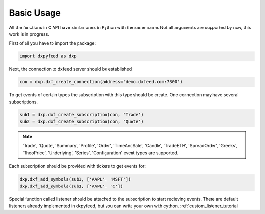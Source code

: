 .. _basic_usage:

Basic Usage
===========

All the functions in C API have similar ones in Python with the same name. Not all arguments are
supported by now, this work is in progress.

First of all you have to import the package:

.. code-block:: python

    import dxpyfeed as dxp

Next, the connection to dxfeed server should be established:

.. code-block:: python

    con = dxp.dxf_create_connection(address='demo.dxfeed.com:7300')

To get events of certain types the subscription with this type should be
create. One connection may have several subscriptions.

.. code-block:: python

    sub1 = dxp.dxf_create_subscription(con, 'Trade')
    sub2 = dxp.dxf_create_subscription(con, 'Quote')

.. note::

    'Trade', 'Quote', 'Summary', 'Profile', 'Order', 'TimeAndSale', 'Candle', 'TradeETH', 'SpreadOrder',
    'Greeks', 'TheoPrice', 'Underlying', 'Series', 'Configuration' event types are supported.

Each subscription should be provided with tickers to get events for:

.. code-block:: python

    dxp.dxf_add_symbols(sub1, ['AAPL', 'MSFT'])
    dxp.dxf_add_symbols(sub2, ['AAPL', 'C'])

Special function called listener should be attached to the subscription to start recieving
events. There are default listeners already implemented in dxpyfeed, but you
can write your own with cython. :ref:`custom_listener_tutorial`